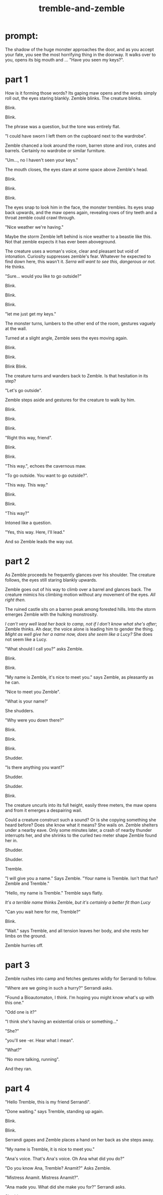 :PROPERTIES:
:ID:       245d134a-80ac-4d13-a899-b52465bb36aa
:END:
#+title: tremble-and-zemble

* prompt:

The shadow of the huge monster approaches the door, and as you accept your fate, you see the most horrifying thing in the doorway. It walks over to you, opens its big mouth and ... "Have you seen my keys?".

* part 1


How is it forming those words? Its gaping maw opens and the words simply roll out, the eyes staring blankly.
Zemble blinks. The creature blinks.

Blink.

Blink.

The phrase was a question, but the tone was entirely flat. 

"I could have sworn I left them on the cupboard next to the wardrobe".

Zemble chanced a look around the room, barren stone and iron, crates and barrels. Certainly no wardrobe or similar furniture.

"Um..., no I haven't seen your keys."

The mouth closes, the eyes stare at some space above Zemble's head.

Blink.

Blink.

Blink.

The eyes snap to look him in the face, the monster trembles.
Its eyes snap back upwards, and the maw opens again, revealing rows of tiny teeth and a throat zemble could crawl through.

"Nice weather we're having."

Maybe the storm Zemble left behind is nice weather to a beastie like this.
Not that zemble expects it has ever been aboveground.

The creature uses a woman's voice, clear and pleasant but void of intonation.
Curiosity suppresses zemble's fear.
Whatever he expected to find down here, this wasn't it.
/Serra will want to see this, dangerous or not./ He thinks.

"Sure... would you like to go outside?"

Blink.

Blink.

Blink.

"let me just get my keys."

The monster turns, lumbers to the other end of the room, gestures vaguely at the wall.

Turned at a slight angle, Zemble sees the eyes moving again.

Blink.

Blink.

Blink Blink.


The creature turns and wanders back to Zemble. Is that hesitation in its step?

"Let's go outside".

Zemble steps aside and gestures for the creature to walk by him.

Blink.

Blink.

Blink.

"Right this way, friend".

Blink.

Blink.

"This way.", echoes the cavernous maw.

"To go outside. You want to go outside?".

"This way. This way."

Blink.

Blink.

"This way?"

Intoned like a question.

"Yes, this way. Here, I'll lead."

And so Zemble leads the way out.

* part 2


As Zemble proceeds he frequently glances over his shoulder.
The creature follows, the eyes still staring blankly upwards.

Zemble goes out of his way to climb over a barrel and glances back.
The creature mimics his climbing motion without any movement of the eyes.
/All right then./


The ruined castle sits on a barren peak among forested hills.
Into the storm emerges Zemble with the hulking monstrosity.


/I can't very well lead her back to camp, not if I don't know what she's after/; Zemble thinks.
Ah dear, the voice alone is leading him to gender the thing.
/Might as well give her a name now, does she seem like a Lucy?/
She does not seem like a Lucy.

"What should I call you?" asks Zemble.

Blink.

Blink.

"My name is Zemble, it's nice to meet you." says Zemble, as pleasantly as he can.

"Nice to meet you Zemble". 

"What is your name?'

She shudders.

"Why were you down there?"

Blink.

Blink.

Blink.

Shudder.

"Is there anything you want?"

Shudder.

Shudder.

Blink.

The creature uncurls into its full height, easily three meters, the maw opens and from it emerges a despairing wail.


Could a creature construct such a sound? Or is she copying something she heard before? Does she know what it means? 
She wails on.
Zemble shelters under a nearby eave.
Only some minutes later, a crash of nearby thunder interrupts her, and she shrinks to the curled two meter shape Zemble found her in.

Shudder.

Shudder.

Tremble.


"I will give you a name." Says Zemble. "Your name is Tremble. Isn't that fun? Zemble and Tremble."

"Hello, my name is Tremble." Tremble says flatly.

/It's a terrible name/ thinks Zemble, /but it's certainly a better fit than Lucy/

"Can you wait here for me, Tremble?"

Blink.

"Wait." says Tremble, and all tension leaves her body, and she rests her limbs on the ground.

Zemble hurries off.


* part 3


Zemble rushes into camp and fetches gestures wildly for Serrandi to follow.

"Where are we going in such a hurry?" Serrandi asks.

"Found a Bioautomaton, I think. I'm hoping you might know what's up with this one."

"Odd one is it?"

"I think she's having an existential crisis or something..."

"She?"

"you'll see -er. Hear what I mean".

"What?"

"No more talking, running".

And they ran.


* part 4


"Hello Tremble, this is my friend Serrandi".

"Done waiting." says Tremble, standing up again.

Blink.

Blink.

Serrandi gapes and Zemble places a hand on her back as she steps away.

"My name is Tremble, it is nice to meet you."

"Ana's voice. That's Ana's voice. Oh Ana what did you do?"

"Do you know Ana, Tremble? Anamit?" Asks Zemble.

"Mistress Anamit. Mistress Anamit?".

"Ana made you. What did she make you for?" Serrandi asks.

Shudder.

"Oh Serra, I think you've done it now"

Shudder. 

Uncurl. 

Wail.



Until the next crash of thunder, Serrandi blocked her ears and cried.
Tremble curls back up.

"...Ana's voice. Oh that sound breaks my heart".

"Do you think Tremble know what that sound means? Is Tremble in pain?"

"Tell me how you found Tremble."

"I'll tell you, inside. Come on Tremble, come inside."

Once back underground, Zemble lights a fire from the dry wood of a shattered barrel, and as tremble sits staring at the ceiling he tells Serrandi the events so far.


"Tremble must have been alone here for four hundred years".

"How could she have stayed alive?".

"Ana didn't give any of her creations a digestive system - had them all using ambient magic.
It's why she picked this place for her castle."

"And then what about my question? Is Tremble in pain?"

"I have a hunch. She follows your requests without much issue, but wails when you ask her purpose."

"Anamit would've made her for a reason. Action requires purpose."

"I remember Ana was against the idea that this applies to nonsentient creatures. I always thought she was onto something, look at non-animated life. They still act in response to the world - flowers turning to the sun and all. I don't think anyone would say they have a sense of purpose."

"Flowers have the purpose of growing and reproducing, they just aren't aware of that purpose".

Serrandi shoots Zemble an angry look.

"I thought you'd know better than that. Survival is not purpose, survival simply is. Purpose is a conscious construct".

"I'm not sure."

"Psychomancers distinguish betweeen habitual and purposeful behavior. In that sense, you could absolutely have an organism which acts without purpose."

"Certainly in an artifical lifeform that habit would be crafted to a purpose?".

"Not the lifeform's purpose though. Just the creator's."

"Fine. I don't really care either way. What about this hunch of yours?"

"I think Ana made Tremble to see if you could have an agent define its own habits without sentience or preassigned purpose".

"Without sentience?"

"Of course, Ana would never experiment with sentience - she had a heart you know."

"The best psychomancers today don't know how to guarantee nonsentience with complex behavior. How would Ana?"

"Ana had that figured out." Serra hesitates and glances at Trenble. "Or, she thought she had that figured out"

They were quiet for a long time.


"You know those eyes are blind?"

"Yeah. Probably uses a magical sense. Can probably see every tiny detail from here to the lesser rivers. Ana was good with those. Normally a creature has to direct its senses to an extent, at least if the senses are complex enough. Magical senses can cut through a lot of that, give the direct sense of objects. Probably makes it easier to navigate without purpose".

"Sees everything, but has no reason to make sense of it. Explains the mimicry - acting out human conversations without understanding them".

"mimicry... when do you think she heard Ana scream like that?"

"Did Ana suffer melancholy, or anything like that?"

"Yeah, her wrestling with purpose had something to do with that I think."

"Maybe that explains why Tremble mimics the wail when the question is brought up."

Until the storm passed, the rest of the day was spent in silence.

With the sun shining outside, Serrandi speaks to Tremble.

"Come with us, Tremble. Your purpose is to help us understand you. Is that ok?"

"Ok?" Shudder. "Ok?"

"It's ok."

"Ok."




